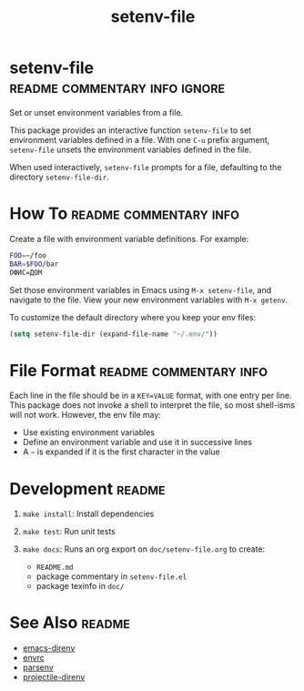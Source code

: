 #+TITLE: setenv-file
#+OPTIONS: toc:nil

* setenv-file                                 :readme:commentary:info:ignore:

Set or unset environment variables from a file.

This package provides an interactive function =setenv-file= to set environment
variables defined in a file. With one =C-u= prefix argument, =setenv-file=
unsets the environment variables defined in the file.

When used interactively, =setenv-file= prompts for a file, defaulting to the
directory =setenv-file-dir=.

* How To                                             :readme:commentary:info:

Create a file with environment variable definitions. For example:

#+begin_src sh
  FOO=~/foo
  BAR=$FOO/bar
  ОФИС=ДОМ
#+end_src

Set those environment variables in Emacs using =M-x setenv-file=, and navigate
to the file. View your new environment variables with =M-x getenv=.

To customize the default directory where you keep your env files:

#+begin_src emacs-lisp
  (setq setenv-file-dir (expand-file-name "~/.env/"))
#+end_src

* File Format                                        :readme:commentary:info:

Each line in the file should be in a =KEY=VALUE= format, with one entry per
line. This package does not invoke a shell to interpret the file, so most
shell-isms will not work. However, the env file may:

  - Use existing environment variables
  - Define an environment variable and use it in successive lines
  - A =~= is expanded if it is the first character in the value

* Development                                                        :readme:

  1. =make install=: Install dependencies
  2. =make test=: Run unit tests
  3. =make docs=: Runs an org export on =doc/setenv-file.org= to create:

    * =README.md=
    * package commentary in =setenv-file.el=
    * package texinfo in =doc/=

* See Also                                                           :readme:

  - [[https://github.com/wbolster/emacs-direnv][emacs-direnv]]
  - [[https://github.com/purcell/envrc][envrc]]
  - [[https://github.com/articuluxe/parsenv][parsenv]]
  - [[https://github.com/christianromney/projectile-direnv][projectile-direnv]]

* Notes                                                            :noexport:

  - Check with melpazoid (https://github.com/riscy/melpazoid)
  - Create GitHub Action to run tests
  - Add package-lint to tests
